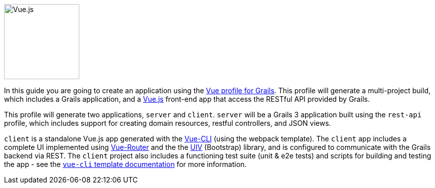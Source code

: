 image::vue.png[Vue.js, 150, 150, role="related thumb left"]

In this guide you are going to create an application using the https://grails-profiles.github.io/vue/latest/guide/index.html[Vue profile for Grails]. This profile will generate a multi-project build, which includes a Grails application, and a https://vuejs.org/[Vue.js] front-end app that access the RESTful API provided by Grails.

This profile will generate two applications, `server` and `client`. `server` will be a Grails 3 application built using the `rest-api` profile, which includes support for creating domain resources, restful controllers, and JSON views.

`client` is a standalone Vue.js app generated with the https://github.com/vuejs/vue-cli[Vue-CLI] (using the webpack template). The `client` app includes a complete UI implemented using https://router.vuejs.org/en/[Vue-Router] and the the https://uiv.wxsm.space/[UIV] (Bootstrap) library, and is configured to communicate with the Grails backend via REST. The `client` project also includes a functioning test suite (unit & e2e tests) and scripts for building and testing the app - see the  http://vuejs-templates.github.io/webpack/[`vue-cli` template documentation] for more information.
